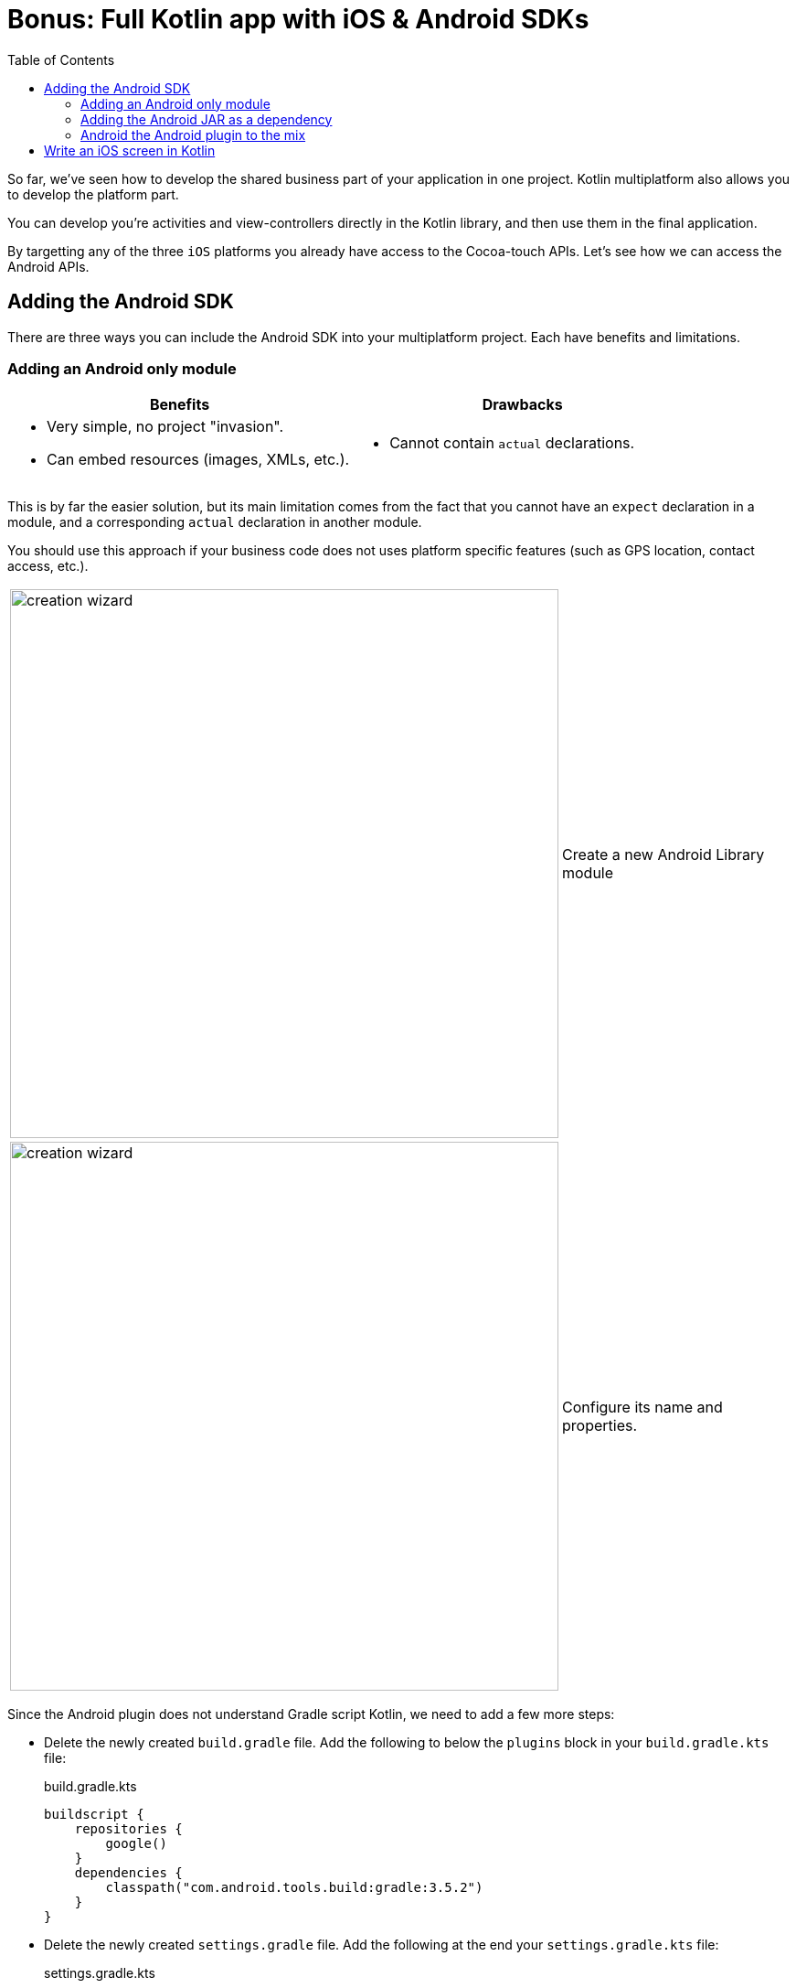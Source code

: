 = Bonus: Full Kotlin app with iOS & Android SDKs
:toc:
:icons: font

So far, we've seen how to develop the shared business part of your application in one project.
Kotlin multiplatform also allows you to develop the platform part.

You can develop you're activities and view-controllers directly in the Kotlin library, and then use them in the final application.

By targetting any of the three `iOS` platforms you already have access to the Cocoa-touch APIs.
Let's see how we can access the Android APIs.


== Adding the Android SDK

There are three ways you can include the Android SDK into your multiplatform project.
Each have benefits and limitations.


=== Adding an Android only module

[cols="a,a", options="header"]
|===
| Benefits
| Drawbacks
|
- Very simple, no project "invasion".
- Can embed resources (images, XMLs, etc.).
|
- Cannot contain `actual` declarations.
|===

This is by far the easier solution, but its main limitation comes from the fact that you cannot have an `expect` declaration in a module, and a corresponding `actual` declaration in another module.

You should use this approach if your business code does not uses platform specific features (such as GPS location, contact access, etc.).

[cols="65%,<.^35%a",grid="none",frame="none"]
|===
|image:res/17-1.png[creation wizard,600]
|Create a new Android Library module
|image:res/17-2.png[creation wizard,600]
|Configure its name and properties.
|===

Since the Android plugin does not understand Gradle script Kotlin, we need to add a few more steps:

- Delete the newly created `build.gradle` file.
  Add the following to below the `plugins` block in your `build.gradle.kts` file:
+
.build.gradle.kts
[source,kotlin]
----
buildscript {
    repositories {
        google()
    }
    dependencies {
        classpath("com.android.tools.build:gradle:3.5.2")
    }
}
----
- Delete the newly created `settings.gradle` file.
  Add the following at the end your `settings.gradle.kts` file:
+
.settings.gradle.kts
[source,kotlin]
----
include(":adressbook-android") // or whatever the name of your module is
----

Finaly, we need to add the library as a dependency to our newly created android module. +
At the end of the `dependency` block of its `build.gradle` file, add the dependency:

.settings.gradle.kts
[source,groovy]
----
dependencies {
    implementation rootProject
}
----

TIP: If you are creating a new Android module for Android specific client code, then you should probably create an iOS Kotlin/Native specific module for the same type of code for iOS.

NOTE: Because you applied the Android plugin to project module, IntelliJ will likely create a bunch of `.iml` files to the directory structure.
      There's nothing you can do unless accept this pollution.

=== Adding the Android JAR as a dependency

[cols="a,a", options="header"]
|===
| Benefits
| Drawbacks
|
- Very little Gradle "invasion".
- Can contain `actual` declarations.
|
- Cannot embed resources (images, XMLs, etc.) or declare Manifest.
- Manual SDK management
|===

By adding the Android SDK directly as a dependency, you can generated a simple JAR that compile against the Android SDK.
However, your library will still be considered a simple JVM library.
As such, you cannot use all the power of the Android toolchain and embed resources or declare a manifest.

First, create a `gradle.properties` root file if you haven't already (see previous chapter).
In this file, add the following property:

.gradle.properties
[source,properties]
----
androidSdk = /path/to/your/Android/sdk
----

Then, add the jar dependency to your `androidMain` source set:

.build.gradle.kts
[source,kotlin]
----
kotlin {
    //...
    sourceSets {
        //...
        val androidMain by getting {
            dependencies {
                //...

                val androidSdk: String by project
                implementation(files("$androidSdk/platforms/android-28/android.jar"))
            }
        }
    }
}
----


=== Android the Android plugin to the mix

[cols="a,a", options="header"]
|===
| Benefits
| Drawbacks
|
- Can contain `actual` declarations.
- Can embed resources (images, XMLs, etc.) or declare Manifest.
|
- High Gradle and project source architecture "invasion".
|===

The fact is that the `android` gradle plugin wasn't created to play well with Kotlin/Multiplatform.
The Jetbrains team have tried their best to make the Kotlin/Multiplatform Gradle plugin to play well with Android, but their are compromises they had to make.

First, add the following to your `settings.gradle.kts` file:

.settings.gradle.kts
[source,kotlin]
----
pluginManagement {
    repositories {
        gradlePluginPortal()
        google()
    }
    resolutionStrategy {
        eachPlugin {
            if (requested.id.id == "com.android.library")
                useModule("com.android.tools.build:gradle:${requested.version}")
        }
    }
}
----

Then, in your `build.gradle.kts` add the android plugins:

IMPORTANT: Order of plugin declaration *is important*.

.build.gradle.kts
[source,kotlin]
----
plugins {
    id("com.android.library") version "3.5.2" //<1>
    kotlin("multiplatform") version "1.3.50"
    kotlin("android.extensions") version "1.3.50" //<2>
    kotlin("plugin.serialization") version "1.3.50"
    `maven-publish`
}
----
<1> The Android plugin
<2> Kotlin android synthetic extensions

Add the Android specific configuration block:

.build.gradle.kts
[source,kotlin]
----
android {
    compileSdkVersion(28)
    defaultConfig {
        minSdkVersion(15)
        sourceSets.getByName("main").manifest.srcFile("src/androidMain/AndroidManifest.xml")
    }
}
----

Add the Google repository:

.build.gradle.kts
[source,kotlin]
----
repositories {
    jcenter()
    google() //<1>
    maven(url = "https://kotlin.bintray.com/kotlinx")
    maven(url = "https://dl.bintray.com/jetbrains/kotlin-native-dependencies")
}
----
<1> The Google repository

Finaly, instead of a `jvm("android")` target, declare an `android` target:

.build.gradle.kts
[source,kotlin]
----
kotlin {
    android {
        compilations.all {
            kotlinOptions {
                jvmTarget = "1.8"
            }
        }
    }
    //...
}
----

NOTE: Because you applied the Android plugin to project module, IntelliJ will likely create a bunch of `.iml` files to the directory structure.
      There's nothing you can do unless accept this pollution.

Now you can port part of your application (or all of it) in your project.


== Write an iOS screen in Kotlin

You can write part of your iOS application (or even all of it) in Kotlin.

Here's an example of the first screen of the application in Kotlin:

.build.gradle.kts
[source,kotlin]
----
package com.mybusiness.ios

import com.mybusiness.di.CommonInjector
import com.mybusiness.model.Contact
import com.mybusiness.presentation.ContactList
import com.mybusiness.presentation.ContactListPresenter
import platform.Foundation.NSIndexPath
import platform.UIKit.*
import platform.darwin.NSInteger

class MasterViewController: UITableViewController(), ContactList.View {

    private var contactList: List<Contact> = emptyList()
    private lateinit var presenter: ContactListPresenter
//    var detailViewController: DetailViewController? = nil

    override fun viewDidLoad() {
        super.viewDidLoad()
        presenter = CommonInjector.contactListPresenter()
    }

    override fun viewWillAppear(animated: Boolean) {
        super.viewWillAppear(animated)
        presenter.attachView(this)
    }

    override fun viewWillDisappear(animated: Boolean) {
        super.viewWillDisappear(animated)
        presenter.detachView()
    }

    override fun displayContactList(contactList: List<Contact>) {
        this.contactList = contactList
        tableView.reloadData()
    }

    override fun prepareForSegue(segue: UIStoryboardSegue, sender: Any?) {
        if (segue.identifier == "showDetail") {
            tableView.indexPathForSelectedRow()?.let { indexPath ->
                val contact = contactList[indexPath.row.toInt()]
                // Uncoment once DetailViewController is in Kotlin
//                val controller = (segue.destinationViewController as UINavigationController).topViewController as DetailViewController
//                controller.contactId = contact.id
            }
        }
    }

    override fun tableView(tableView: UITableView, numberOfRowsInSection: NSInteger): NSInteger {
        return contactList.size.toLong()
    }

    @Suppress("PARAMETER_NAME_CHANGED_ON_OVERRIDE")
    override fun tableView(tableView: UITableView, indexPath: NSIndexPath): UITableViewCell {
        val cell = tableView.dequeueReusableCellWithIdentifier("Cell", indexPath)
        val contact = contactList[indexPath.row.toInt()]
        cell.textLabel!!.text = contact.fullName
        return cell
    }
}
----
